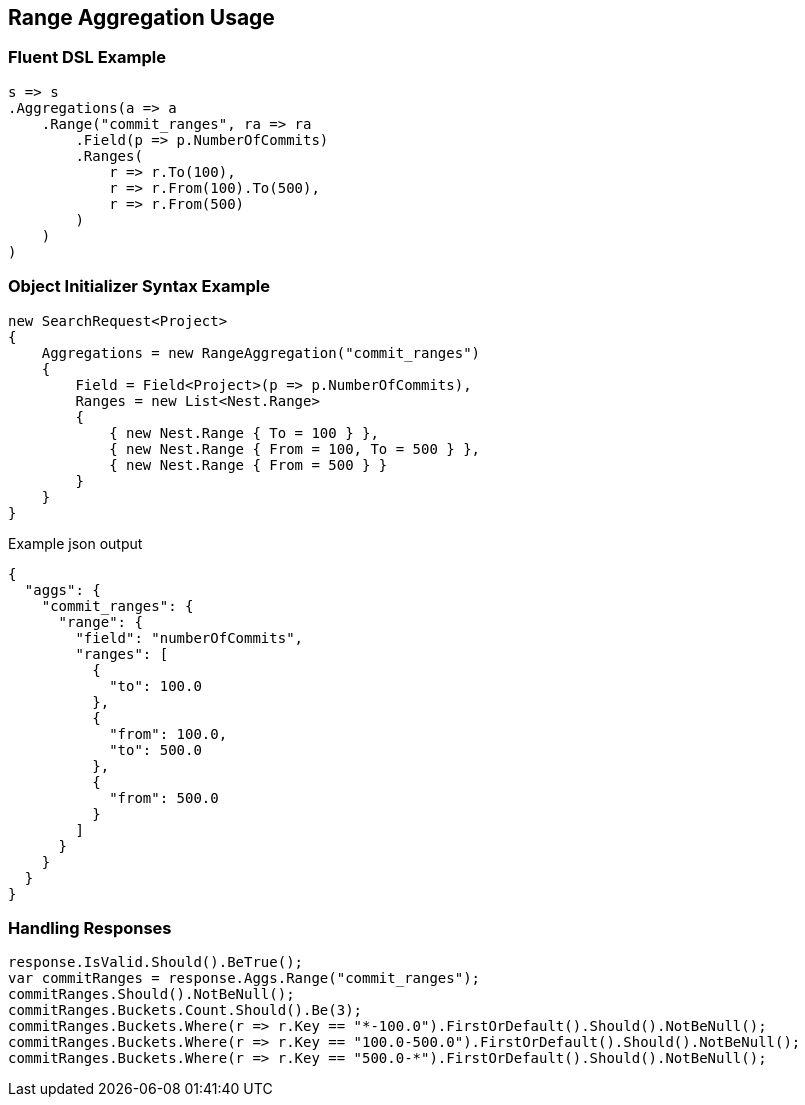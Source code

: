 :ref_current: https://www.elastic.co/guide/en/elasticsearch/reference/current

:github: https://github.com/elastic/elasticsearch-net

:imagesdir: ../../../images/

[[range-aggregation-usage]]
== Range Aggregation Usage

=== Fluent DSL Example

[source,csharp]
----
s => s
.Aggregations(a => a
    .Range("commit_ranges", ra => ra
        .Field(p => p.NumberOfCommits)
        .Ranges(
            r => r.To(100),
            r => r.From(100).To(500),
            r => r.From(500)
        )
    )
)
----

=== Object Initializer Syntax Example

[source,csharp]
----
new SearchRequest<Project>
{
    Aggregations = new RangeAggregation("commit_ranges")
    {
        Field = Field<Project>(p => p.NumberOfCommits),
        Ranges = new List<Nest.Range>
        {
            { new Nest.Range { To = 100 } },
            { new Nest.Range { From = 100, To = 500 } },
            { new Nest.Range { From = 500 } }
        }
    }
}
----

[source,javascript]
.Example json output
----
{
  "aggs": {
    "commit_ranges": {
      "range": {
        "field": "numberOfCommits",
        "ranges": [
          {
            "to": 100.0
          },
          {
            "from": 100.0,
            "to": 500.0
          },
          {
            "from": 500.0
          }
        ]
      }
    }
  }
}
----

=== Handling Responses

[source,csharp]
----
response.IsValid.Should().BeTrue();
var commitRanges = response.Aggs.Range("commit_ranges");
commitRanges.Should().NotBeNull();
commitRanges.Buckets.Count.Should().Be(3);
commitRanges.Buckets.Where(r => r.Key == "*-100.0").FirstOrDefault().Should().NotBeNull();
commitRanges.Buckets.Where(r => r.Key == "100.0-500.0").FirstOrDefault().Should().NotBeNull();
commitRanges.Buckets.Where(r => r.Key == "500.0-*").FirstOrDefault().Should().NotBeNull();
----

